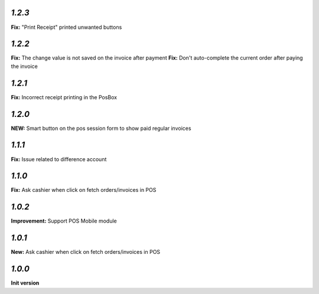 `1.2.3`
-------

**Fix:** "Print Receipt" printed unwanted buttons

`1.2.2`
-------

**Fix:** The change value is not saved on the invoice after payment
**Fix:** Don't auto-complete the current order after paying the invoice

`1.2.1`
-------

**Fix:** Incorrect receipt printing in the PosBox

`1.2.0`
-------

**NEW:** Smart button on the pos session form to show paid regular invoices

`1.1.1`
-------

**Fix:** Issue related to difference account

`1.1.0`
-------
**Fix:** Ask cashier when click on fetch orders/invoices in POS

`1.0.2`
-------

**Improvement:** Support POS Mobile module

`1.0.1`
-------

**New:** Ask cashier when click on fetch orders/invoices in POS

`1.0.0`
-------

**Init version**

